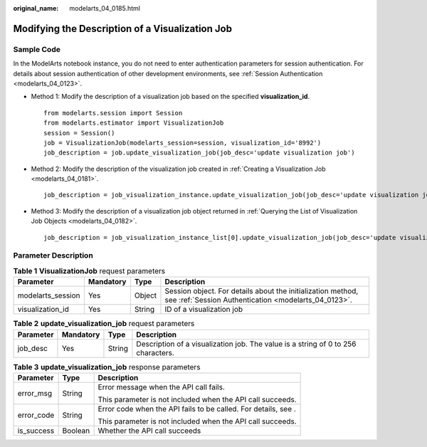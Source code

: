 :original_name: modelarts_04_0185.html

.. _modelarts_04_0185:

Modifying the Description of a Visualization Job
================================================

Sample Code
-----------

In the ModelArts notebook instance, you do not need to enter authentication parameters for session authentication. For details about session authentication of other development environments, see :ref:`Session Authentication <modelarts_04_0123>`.

-  Method 1: Modify the description of a visualization job based on the specified **visualization_id**.

   ::

      from modelarts.session import Session
      from modelarts.estimator import VisualizationJob
      session = Session()
      job = VisualizationJob(modelarts_session=session, visualization_id='8992')
      job_description = job.update_visualization_job(job_desc='update visualization job')

-  Method 2: Modify the description of the visualization job created in :ref:`Creating a Visualization Job <modelarts_04_0181>`.

   ::

      job_description = job_visualization_instance.update_visualization_job(job_desc='update visualization job')

-  Method 3: Modify the description of a visualization job object returned in :ref:`Querying the List of Visualization Job Objects <modelarts_04_0182>`.

   ::

      job_description = job_visualization_instance_list[0].update_visualization_job(job_desc='update visualization job')

Parameter Description
---------------------

.. table:: **Table 1** **VisualizationJob** request parameters

   +-------------------+-----------+--------+---------------------------------------------------------------------------------------------------------------------+
   | Parameter         | Mandatory | Type   | Description                                                                                                         |
   +===================+===========+========+=====================================================================================================================+
   | modelarts_session | Yes       | Object | Session object. For details about the initialization method, see :ref:`Session Authentication <modelarts_04_0123>`. |
   +-------------------+-----------+--------+---------------------------------------------------------------------------------------------------------------------+
   | visualization_id  | Yes       | String | ID of a visualization job                                                                                           |
   +-------------------+-----------+--------+---------------------------------------------------------------------------------------------------------------------+

.. table:: **Table 2** **update_visualization_job** request parameters

   +-----------+-----------+--------+-----------------------------------------------------------------------------------+
   | Parameter | Mandatory | Type   | Description                                                                       |
   +===========+===========+========+===================================================================================+
   | job_desc  | Yes       | String | Description of a visualization job. The value is a string of 0 to 256 characters. |
   +-----------+-----------+--------+-----------------------------------------------------------------------------------+

.. table:: **Table 3** **update_visualization_job** response parameters

   +-----------------------+-----------------------+----------------------------------------------------------------+
   | Parameter             | Type                  | Description                                                    |
   +=======================+=======================+================================================================+
   | error_msg             | String                | Error message when the API call fails.                         |
   |                       |                       |                                                                |
   |                       |                       | This parameter is not included when the API call succeeds.     |
   +-----------------------+-----------------------+----------------------------------------------------------------+
   | error_code            | String                | Error code when the API fails to be called. For details, see . |
   |                       |                       |                                                                |
   |                       |                       | This parameter is not included when the API call succeeds.     |
   +-----------------------+-----------------------+----------------------------------------------------------------+
   | is_success            | Boolean               | Whether the API call succeeds                                  |
   +-----------------------+-----------------------+----------------------------------------------------------------+
